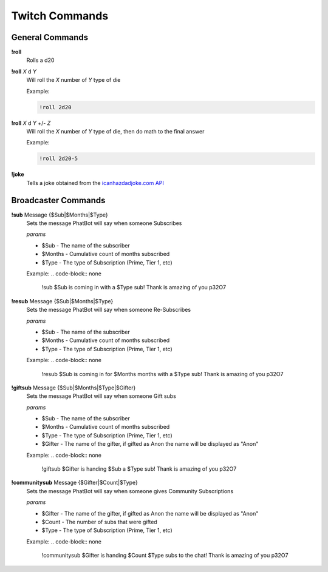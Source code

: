 Twitch Commands
===============

General Commands
----------------

**!roll**
  Rolls a d20

**!roll** *X* d *Y*
  Will roll the *X* number of *Y* type of die

  Example: 
  
  .. code-block:: none

    !roll 2d20

**!roll** *X* d *Y* +/- *Z*
  Will roll the *X* number of *Y* type of die, then do math to the final answer

  Example: 
  
  .. code-block:: none

    !roll 2d20-5

**!joke**
  Tells a joke obtained from the `icanhazdadjoke.com API`__

.. _joke: https://icanhazdadjoke.com/api

__ joke_

Broadcaster Commands
--------------------

**!sub** Message {$Sub|$Months|$Type}
  Sets the message PhatBot will say when someone Subscribes

  *params*

  - $Sub - The name of the subscriber
  - $Months - Cumulative count of months subscribed
  - $Type - The type of Subscription (Prime, Tier 1, etc)

  Example:
  .. code-block:: none

    !sub $Sub is coming in with a $Type sub! Thank is amazing of you p32O7

**!resub** Message {$Sub|$Months|$Type}
    Sets the message PhatBot will say when someone Re-Subscribes
  
    *params*

    - $Sub - The name of the subscriber
    - $Months - Cumulative count of months subscribed
    - $Type - The type of Subscription (Prime, Tier 1, etc)
  
    Example:
    .. code-block:: none
  
      !resub $Sub is coming in for $Months months with a $Type sub! Thank is amazing of you p32O7

**!giftsub** Message {$Sub|$Months|$Type|$Gifter}
      Sets the message PhatBot will say when someone Gift subs
    
      *params*
  
      - $Sub - The name of the subscriber
      - $Months - Cumulative count of months subscribed
      - $Type - The type of Subscription (Prime, Tier 1, etc)
      - $Gifter - The name of the gifter, if gifted as Anon the name will be displayed as "Anon"
    
      Example:
      .. code-block:: none
    
        !giftsub $Gifter is handing $Sub a $Type sub! Thank is amazing of you p32O7

**!communitysub** Message {$Gifter|$Count|$Type}
        Sets the message PhatBot will say when someone gives Community Subscriptions
      
        *params*
    
        - $Gifter - The name of the gifter, if gifted as Anon the name will be displayed as "Anon"
        - $Count - The number of subs that were gifted
        - $Type - The type of Subscription (Prime, Tier 1, etc)
        
      
        Example:
        .. code-block:: none
      
          !communitysub $Gifter is handing $Count $Type subs to the chat! Thank is amazing of you p32O7